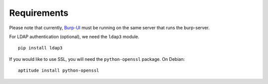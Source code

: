 Requirements
============

Please note that currently, `Burp-UI`_ must be running on the same server that
runs the burp-server.


For LDAP authentication (optional), we need the ``ldap3`` module.

::

    pip install ldap3


If you would like to use SSL, you will need the ``python-openssl`` package.
On Debian:

::

    aptitude install python-openssl


.. _Burp-UI: https://git.ziirish.me/ziirish/burp-ui
